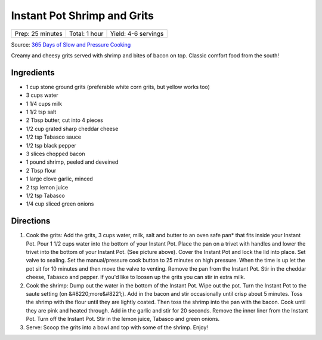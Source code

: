 Instant Pot Shrimp and Grits
============================

+------------------+---------------+---------------------+
| Prep: 25 minutes | Total: 1 hour | Yield: 4-6 servings |
+------------------+---------------+---------------------+

Source: `365 Days of Slow and Pressure Cooking <https://www.365daysofcrockpot.com/instant-pot-shrimp-and-grits/>`__

Creamy and cheesy grits served with shrimp and bites of bacon on top.
Classic comfort food from the south!

Ingredients
-----------

- 1 cup stone ground grits (preferable white corn grits, but yellow works too)
- 3 cups water
- 1 1/4 cups milk
- 1 1/2 tsp salt
- 2 Tbsp butter, cut into 4 pieces
- 1/2 cup grated sharp cheddar cheese
- 1/2 tsp Tabasco sauce
- 1/2 tsp black pepper
- 3 slices chopped bacon
- 1 pound shrimp, peeled and deveined
- 2 Tbsp flour
- 1 large clove garlic, minced
- 2 tsp lemon juice
- 1/2 tsp Tabasco
- 1/4 cup sliced green onions

Directions
----------

1. Cook the grits: Add the grits, 3 cups water, milk, salt and butter to an
   oven safe pan* that fits inside your Instant Pot. Pour 1 1/2 cups water
   into the bottom of your Instant Pot. Place the pan on a trivet with
   handles and lower the trivet into the bottom of your Instant Pot. (See
   picture above). Cover the Instant Pot and lock the lid into place. Set
   valve to sealing. Set the manual/pressure cook button to 25 minutes on
   high pressure. When the time is up let the pot sit for 10 minutes and
   then move the valve to venting. Remove the pan from the Instant Pot.
   Stir in the cheddar cheese, Tabasco and pepper. If you'd like to loosen
   up the grits you can stir in extra milk.
2. Cook the shrimp: Dump out the water in the bottom of the Instant Pot.
   Wipe out the pot. Turn the Instant Pot to the saute setting (on
   &#8220;more&#8221;). Add in the bacon and stir occasionally until crisp
   about 5 minutes. Toss the shrimp with the flour until they are lightly
   coated. Then toss the shrimp into the pan with the bacon. Cook until
   they are pink and heated through. Add in the garlic and stir for 20
   seconds. Remove the inner liner from the Instant Pot. Turn off the
   Instant Pot. Stir in the lemon juice, Tabasco and green onions.
3. Serve: Scoop the grits into a bowl and top with some of the shrimp.
   Enjoy!
